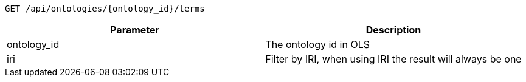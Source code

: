 ----
GET /api/ontologies/{ontology_id}/terms
----

|===
|Parameter|Description

|ontology_id
|The ontology id in OLS

|iri
|Filter by IRI, when using IRI the result will always be one

|===